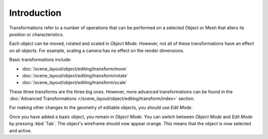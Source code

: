 
************
Introduction
************

Transformations refer to a number of operations that can be performed on
a selected Object or Mesh that alters its position or characteristics.

Each object can be moved, rotated and scaled in *Object Mode*.
However, not all of these transformations have an effect on all objects.
For example, scaling a camera has no effect on the render dimensions.

Basic transformations include:

- :doc:`/scene_layout/object/editing/transform/move`
- :doc:`/scene_layout/object/editing/transform/rotate`
- :doc:`/scene_layout/object/editing/transform/scale`

These three transforms are the three big ones. However, more advanced transformations can be found
in the :doc:`Advanced Transformations </scene_layout/object/editing/transform/index>` section.

For making other changes to the geometry of editable objects, you should use *Edit Mode*.

Once you have added a basic object, you remain in *Object Mode*.
You can switch between *Object Mode* and *Edit Mode* by pressing :kbd:`Tab`.
The object's wireframe should now appear orange.
This means that the object is now selected and active.
